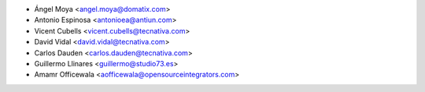 * Ángel Moya <angel.moya@domatix.com>
* Antonio Espinosa <antonioea@antiun.com>
* Vicent Cubells <vicent.cubells@tecnativa.com>
* David Vidal <david.vidal@tecnativa.com>
* Carlos Dauden <carlos.dauden@tecnativa.com>
* Guillermo Llinares <guillermo@studio73.es>
* Amamr Officewala <aofficewala@opensourceintegrators.com>
